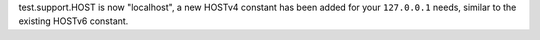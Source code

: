 test.support.HOST is now "localhost", a new HOSTv4 constant has been added
for your ``127.0.0.1`` needs, similar to the existing HOSTv6 constant.
